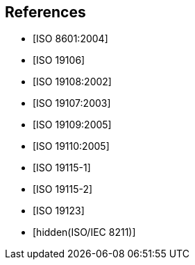 [bibliography]
== References

* [[[ISO8601,ISO 8601:2004]]]

* [[[ISO19106,ISO 19106]]]

* [[[ISO19108,ISO 19108:2002]]]

* [[[ISO19107,ISO 19107:2003]]]

* [[[ISO19109,ISO 19109:2005]]]

* [[[ISO19110,ISO 19110:2005]]]

* [[[ISO19115-1,ISO 19115-1]]]

* [[[ISO19115-2,ISO 19115-2]]]

* [[[ISO19123,ISO 19123]]]

* [[[ISO8211,hidden(ISO/IEC 8211)]]]
